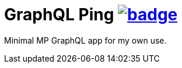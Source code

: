 = GraphQL Ping image:https://github.com/t1/graphql-ping/actions/workflows/maven.yml/badge.svg[link=https://github.com/t1/graphql-ping/actions/workflows/maven.yml]

Minimal MP GraphQL app for my own use.
